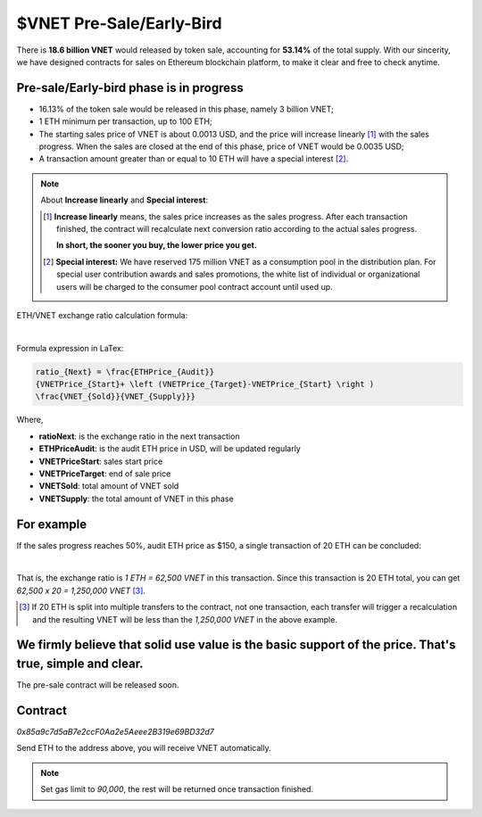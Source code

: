 $VNET Pre-Sale/Early-Bird
=========================


There is **18.6 billion VNET** would released by token sale, accounting for **53.14%**
of the total supply. With our sincerity, we have designed contracts for sales
on Ethereum blockchain platform, to make it clear and free to check anytime.



Pre-sale/Early-bird phase is in progress
----------------------------------------

- 16.13% of the token sale would be released in this phase, namely 3 billion VNET;
- 1 ETH minimum per transaction, up to 100 ETH;
- The starting sales price of VNET is about 0.0013 USD, and the price will increase
  linearly [#increase]_ with the sales progress. When the sales are closed at the end of this phase,
  price of VNET would be 0.0035 USD;
- A transaction amount greater than or equal to 10 ETH will have a special interest [#10eth]_.

.. NOTE::

   About **Increase linearly** and **Special interest**:

   .. [#increase] **Increase linearly** means, the sales price increases as the sales progress.
      After each transaction finished, the contract will recalculate next conversion ratio
      according to the actual sales progress.

      **In short, the sooner you buy, the lower price you get.**

   .. [#10eth] **Special interest:** We have reserved 175 million VNET as a consumption pool in
      the distribution plan. For special user contribution awards and sales promotions, the white
      list of individual or organizational users will be charged to the consumer pool contract
      account until used up.


ETH/VNET exchange ratio calculation formula:

.. image:: /_static/contract/formula.svg
   :width: 80 %
   :alt: formula.gif
   :align: center

|

Formula expression in LaTex:

.. code-block:: latex

   ratio_{Next} = \frac{ETHPrice_{Audit}}
   {VNETPrice_{Start}+ \left (VNETPrice_{Target}-VNETPrice_{Start} \right )
   \frac{VNET_{Sold}}{VNET_{Supply}}}

Where,

- **ratioNext**: is the exchange ratio in the next transaction
- **ETHPriceAudit**: is the audit ETH price in USD, will be updated regularly
- **VNETPriceStart**: sales start price
- **VNETPriceTarget**: end of sale price
- **VNETSold**: total amount of VNET sold
- **VNETSupply**: the total amount of VNET in this phase



For example
-----------

If the sales progress reaches 50%, audit ETH price as $150, a single transaction
of 20 ETH can be concluded:

.. image:: /_static/contract/eth2vnet.svg
   :width: 50 %
   :alt: eth2vnet.gif
   :align: center

|

.. \frac{150.00}{0.0013+ \left (0.0035-0.0013 \right )\cdot \frac{50}{100}} = 62500

That is, the exchange ratio is *1 ETH = 62,500 VNET* in this transaction. Since this transaction
is 20 ETH total, you can get *62,500 x 20 = 1,250,000 VNET* [#example]_.

.. [#example] If 20 ETH is split into multiple transfers to the contract, not one transaction,
   each transfer will trigger a recalculation and the resulting VNET will be less than the
   *1,250,000 VNET* in the above example.



We firmly believe that solid use value is the basic support of the price. That's true, simple and clear.
--------------------------------------------------------------------------------------------------------

The pre-sale contract will be released soon.



Contract
--------

.. image:: /_static/contract/qrcode_presale.svg
   :width: 35 %
   :alt: qrcode_presale.svg

`0x85a9c7d5aB7e2ccF0Aa2e5Aeee2B319e69BD32d7`

Send ETH to the address above, you will receive VNET automatically.

.. NOTE::

   Set gas limit to `90,000`, the rest will be returned once transaction finished.


